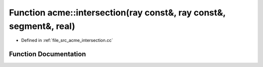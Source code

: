 .. _exhale_function_a00062_1a4565589a1efbade864f6daf7ca5baff8:

Function acme::intersection(ray const&, ray const&, segment&, real)
===================================================================

- Defined in :ref:`file_src_acme_intersection.cc`


Function Documentation
----------------------


.. doxygenfunction:: acme::intersection(ray const&, ray const&, segment&, real)
   :project: doc_cpp
   :project: doc_cpp
   :project: doc_cpp
   :project: doc_cpp
   :project: doc_cpp
   :project: doc_cpp
   :project: doc_cpp
   :project: doc_cpp
   :project: doc_cpp
   :project: doc_cpp
   :project: doc_cpp
   :project: doc_cpp
